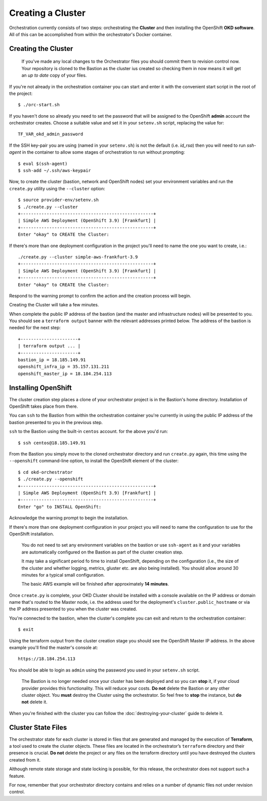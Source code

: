 ##################
Creating a Cluster
##################

.. highlight:: none

Orchestration currently consists of two steps: orchestrating the
**Cluster** and then installing the OpenShift **OKD software**.
All of this can be accomplished from within the orchestrator's Docker
container.

Creating the Cluster
====================

.. epigraph::

   If you've made any local changes to the Orchestrator files you should
   commit them to revision control now. Your repository is cloned to the
   Bastion as the cluster ius created so checking them in now means it will
   get an *up to date* copy of your files.

If you're not already in the orchestration container you can start and enter
it with the convenient start script in the root of the project::

    $ ./orc-start.sh

If you haven't done so already you need to set the password that will be
assigned to the OpenShift **admin** account the orchestrator creates. Choose
a suitable value and set it in your ``setenv.sh`` script, replacing
the value for::

    TF_VAR_okd_admin_password

If the SSH key-pair you are using (named in your ``setenv.sh``) is not
the default (i.e. `id_rsa`) then you will need to run `ssh-agent` in the
container to allow some stages of orchestration to run without prompting::

    $ eval $(ssh-agent)
    $ ssh-add ~/.ssh/aws-keypair

Now, to create the cluster (bastion, network and OpenShift nodes)
set your environment variables and run the ``create.py`` utility using
the ``--cluster`` option::

    $ source provider-env/setenv.sh
    $ ./create.py --cluster
    +---------------------------------------------------+
    | Simple AWS Deployment (OpenShift 3.9) [Frankfurt] |
    +---------------------------------------------------+
    Enter "okay" to CREATE the Cluster:

If there's more than one deployment configuration in the project
you'll need to name the one you want to create, i.e.::

    ./create.py --cluster simple-aws-frankfurt-3.9
    +---------------------------------------------------+
    | Simple AWS Deployment (OpenShift 3.9) [Frankfurt] |
    +---------------------------------------------------+
    Enter "okay" to CREATE the Cluster:

Respond to the warning prompt to confirm the action and the creation process
will begin.

Creating the Cluster will take a few minutes.

When complete the public IP address of the bastion (and the master and
infrastructure nodes) will be presented to you. You should see a
``terraform output`` banner with the relevant addresses printed below.
The address of the bastion is needed for the next step::

    +----------------------+
    | terraform output ... |
    +----------------------+
    bastion_ip = 18.185.149.91
    openshift_infra_ip = 35.157.131.211
    openshift_master_ip = 18.184.254.113

Installing OpenShift
====================

The cluster creation step places a clone of your orchestrator project is in the
Bastion's home directory. Installation of OpenShift takes place from there.

You can ``ssh`` to the Bastion from within the orchestration container you're
currently in using the public IP address of the bastion presented to you in
the previous step.

``ssh`` to the Bastion using the built-in ``centos`` account. for the above
you'd run::

    $ ssh centos@18.185.149.91

From the Bastion you simply move to the cloned orchestrator directory and run
``create.py`` again, this time using the ``--openshift`` command-line option,
to install the OpenShift element of the cluster::

    $ cd okd-orchestrator
    $ ./create.py --openshift
    +---------------------------------------------------+
    | Simple AWS Deployment (OpenShift 3.9) [Frankfurt] |
    +---------------------------------------------------+
    Enter "go" to INSTALL OpenShift:

Acknowledge the warning prompt to begin the installation.

If there's more than one deployment configuration in your project you will
need to name the configuration to use for the OpenShift installation.

.. epigraph::

    You do not need to set any environment variables on the bastion or
    use ``ssh-agent`` as it and your variables are automatically configured
    on the Bastion as part of the cluster creation step.

    It may take a significant period fo time to install OpenShift, depending on
    the configuration (i.e., the size of the cluster and whether logging,
    metrics, gluster etc. are also being installed). You should allow around
    30 minutes for a typical small configuration.

    The basic AWS example will be finished after approximately **14 minutes**.

Once ``create.py`` is complete, your OKD Cluster should be installed with a
console available on the IP address or domain name that's routed to the Master
node, i.e. the address used for the deployment's ``cluster.public_hostname`` or
via the IP address presented to you when the cluster was created.

You're connected to the bastion, when the cluster's complete you can exit
and return  to the orchestration container::

    $ exit

Using the terraform output from the cluster creation stage you
should see the OpenShift Master IP address. In the above example you'll
find the master's console at::

    https://18.184.254.113

You should be able to login as ``admin`` using the password you used
in your ``setenv.sh`` script.

    The Bastion is no longer needed once your cluster has been deployed and
    so you can **stop** it, if your cloud provider provides this functionality.
    This will reduce your costs. **Do not** delete the Bastion or any other
    cluster object. You **must** destroy the Cluster using the orchestrator.
    So feel free to **stop** the instance, but **do not** delete it.

When you're finished with the cluster you can follow the
:doc:`destroying-your-cluster` guide to delete it.

Cluster State Files
===================

The orchestrator state for each cluster is stored in files that are generated
and managed by the execution of **Terraform**, a tool used to create the
cluster objects. These files are located in the orchestrator’s ``terraform``
directory and their presence is crucial. **Do not** delete the project or
any files on the terraform directory until you have destroyed the clusters
created from it.

Although remote state storage and state locking is possible,
for this release, the orchestrator does not support such a feature.

For now, remember that your orchestrator directory contains and relies on
a number of dynamic files not under revision control.
